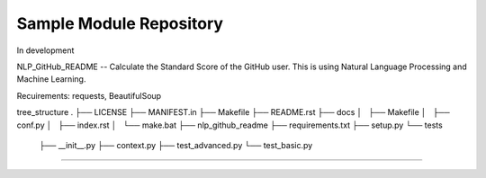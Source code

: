 Sample Module Repository
========================

In development

NLP_GitHub_README -- Calculate the Standard Score of the GitHub user.
This is using Natural Language Processing and Machine Learning.

Recuirements: requests, BeautifulSoup


tree_structure
.
├── LICENSE
├── MANIFEST.in
├── Makefile
├── README.rst
├── docs
│   ├── Makefile
│   ├── conf.py
│   ├── index.rst
│   └── make.bat
├── nlp_github_readme
├── requirements.txt
├── setup.py
└── tests
    ├── __init__.py
    ├── context.py
    ├── test_advanced.py
    └── test_basic.py
---------------
